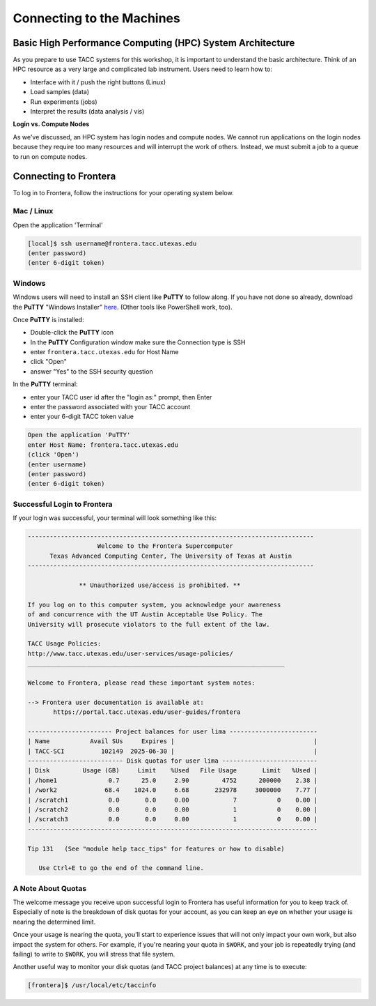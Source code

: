 Connecting to the Machines
==========================

Basic High Performance Computing (HPC) System Architecture
----------------------------------------------------------

As you prepare to use TACC systems for this workshop, it is important to understand
the basic architecture. Think of an HPC resource as a very large and complicated lab
instrument. Users need to learn how to:

* Interface with it / push the right buttons (Linux)
* Load samples (data)
* Run experiments (jobs)
* Interpret the results (data analysis / vis)

.. image:: ./images/hpc_schematic.png
   :target: ./images/hpc_schematic.png
   :alt: HPC System Architecture

**Login vs. Compute Nodes**

As we've discussed, an HPC system has login nodes and compute nodes. We cannot run
applications on the login nodes because they require too many resources and will 
interrupt the work of others. Instead, we must submit a job to a queue to run on compute nodes.

Connecting to Frontera
----------------------

To log in to Frontera, follow the instructions for your operating system below.

Mac / Linux
^^^^^^^^^^^

Open the application 'Terminal'

.. code-block:: console
   
   [local]$ ssh username@frontera.tacc.utexas.edu
   (enter password)
   (enter 6-digit token)

Windows
^^^^^^^

Windows users will need to install an SSH client like **PuTTY** to follow along. If you
have not done so already, download the **PuTTY** "Windows Installer"
`here <https://www.chiark.greenend.org.uk/~sgtatham/putty/latest.html>`_. (Other tools like
PowerShell work, too).

Once **PuTTY** is installed:

* Double-click the **PuTTY** icon
* In the **PuTTY** Configuration window make sure the Connection type is SSH
* enter ``frontera.tacc.utexas.edu`` for Host Name
* click "Open"
* answer "Yes" to the SSH security question

In the **PuTTY** terminal:

* enter your TACC user id after the "login as:" prompt, then Enter
* enter the password associated with your TACC account
* enter your 6-digit TACC token value

.. code-block:: console

   Open the application 'PuTTY'
   enter Host Name: frontera.tacc.utexas.edu
   (click 'Open')
   (enter username)
   (enter password)
   (enter 6-digit token)

Successful Login to Frontera
^^^^^^^^^^^^^^^^^^^^^^^^^^^^^

If your login was successful, your terminal will look something like this:


.. code-block:: console 

   ------------------------------------------------------------------------------
                      Welcome to the Frontera Supercomputer
         Texas Advanced Computing Center, The University of Texas at Austin
   ------------------------------------------------------------------------------

                 ** Unauthorized use/access is prohibited. **
   
   If you log on to this computer system, you acknowledge your awareness
   of and concurrence with the UT Austin Acceptable Use Policy. The
   University will prosecute violators to the full extent of the law.
   
   TACC Usage Policies:
   http://www.tacc.utexas.edu/user-services/usage-policies/
   ______________________________________________________________________
   
   Welcome to Frontera, please read these important system notes:
   
   --> Frontera user documentation is available at:
          https://portal.tacc.utexas.edu/user-guides/frontera
   
   ----------------------- Project balances for user lima ------------------------
   | Name           Avail SUs     Expires |                                      |
   | TACC-SCI          102149  2025-06-30 |                                      |
   -------------------------- Disk quotas for user lima --------------------------
   | Disk         Usage (GB)     Limit    %Used   File Usage       Limit   %Used |
   | /home1              0.7      25.0     2.90         4752      200000    2.38 |
   | /work2             68.4    1024.0     6.68       232978     3000000    7.77 |
   | /scratch1           0.0       0.0     0.00            7           0    0.00 |
   | /scratch2           0.0       0.0     0.00            1           0    0.00 |
   | /scratch3           0.0       0.0     0.00            1           0    0.00 |
   -------------------------------------------------------------------------------
   
   Tip 131   (See "module help tacc_tips" for features or how to disable)

      Use Ctrl+E to go the end of the command line.

A Note About Quotas
^^^^^^^^^^^^^^^^^^^

The welcome message you receive upon successful login to Frontera has useful information
for you to keep track of. Especially of note is the breakdown of disk quotas for your account,
as you can keep an eye on whether your usage is nearing the determined limit. 

Once your usage is nearing the quota, you'll start to experience issues that will not only
impact your own work, but also impact the system for others. For example, if you're nearing
your quota in ``$WORK``, and your job is repeatedly trying (and failing) to write to ``$WORK``,
you will stress that file system.

Another useful way to monitor your disk quotas (and TACC project balances) at any time is to execute:

.. code-block:: console

   [frontera]$ /usr/local/etc/taccinfo


